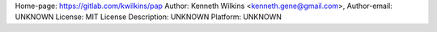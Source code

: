 Home-page: https://gitlab.com/kwilkins/pap
Author: Kenneth Wilkins <kenneth.gene@gmail.com>, 
Author-email: UNKNOWN
License: MIT License
Description: UNKNOWN
Platform: UNKNOWN
